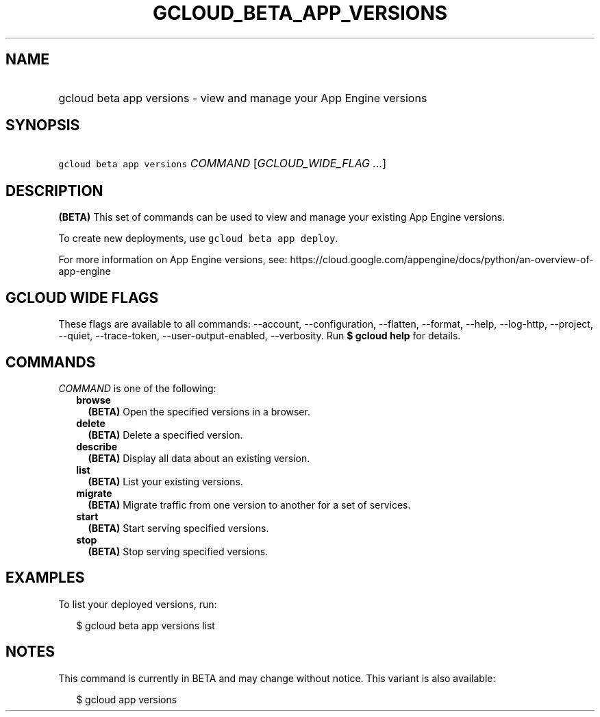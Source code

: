 
.TH "GCLOUD_BETA_APP_VERSIONS" 1



.SH "NAME"
.HP
gcloud beta app versions \- view and manage your App Engine versions



.SH "SYNOPSIS"
.HP
\f5gcloud beta app versions\fR \fICOMMAND\fR [\fIGCLOUD_WIDE_FLAG\ ...\fR]



.SH "DESCRIPTION"

\fB(BETA)\fR This set of commands can be used to view and manage your existing
App Engine versions.

To create new deployments, use \f5gcloud beta app deploy\fR.

For more information on App Engine versions, see:
https://cloud.google.com/appengine/docs/python/an\-overview\-of\-app\-engine



.SH "GCLOUD WIDE FLAGS"

These flags are available to all commands: \-\-account, \-\-configuration,
\-\-flatten, \-\-format, \-\-help, \-\-log\-http, \-\-project, \-\-quiet,
\-\-trace\-token, \-\-user\-output\-enabled, \-\-verbosity. Run \fB$ gcloud
help\fR for details.



.SH "COMMANDS"

\f5\fICOMMAND\fR\fR is one of the following:

.RS 2m
.TP 2m
\fBbrowse\fR
\fB(BETA)\fR Open the specified versions in a browser.

.TP 2m
\fBdelete\fR
\fB(BETA)\fR Delete a specified version.

.TP 2m
\fBdescribe\fR
\fB(BETA)\fR Display all data about an existing version.

.TP 2m
\fBlist\fR
\fB(BETA)\fR List your existing versions.

.TP 2m
\fBmigrate\fR
\fB(BETA)\fR Migrate traffic from one version to another for a set of services.

.TP 2m
\fBstart\fR
\fB(BETA)\fR Start serving specified versions.

.TP 2m
\fBstop\fR
\fB(BETA)\fR Stop serving specified versions.


.RE
.sp

.SH "EXAMPLES"

To list your deployed versions, run:

.RS 2m
$ gcloud beta app versions list
.RE



.SH "NOTES"

This command is currently in BETA and may change without notice. This variant is
also available:

.RS 2m
$ gcloud app versions
.RE

